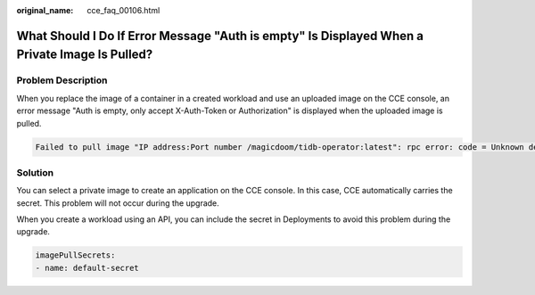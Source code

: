 :original_name: cce_faq_00106.html

.. _cce_faq_00106:

What Should I Do If Error Message "Auth is empty" Is Displayed When a Private Image Is Pulled?
==============================================================================================

Problem Description
-------------------

When you replace the image of a container in a created workload and use an uploaded image on the CCE console, an error message "Auth is empty, only accept X-Auth-Token or Authorization" is displayed when the uploaded image is pulled.

.. code-block::

   Failed to pull image "IP address:Port number /magicdoom/tidb-operator:latest": rpc error: code = Unknown desc = Error response from daemon: Get https://IP address:Port number /v2/magicdoom/tidb-operator/manifests/latest: error parsing HTTP 400 response body: json: cannot unmarshal number into Go struct field Error.code of type errcode.ErrorCode: "{\"errors\":[{\"code\":400,\"message\":\"Auth is empty, only accept X-Auth-Token or Authorization.\"}]}"

Solution
--------

You can select a private image to create an application on the CCE console. In this case, CCE automatically carries the secret. This problem will not occur during the upgrade.

When you create a workload using an API, you can include the secret in Deployments to avoid this problem during the upgrade.

.. code-block::

   imagePullSecrets:
   - name: default-secret
